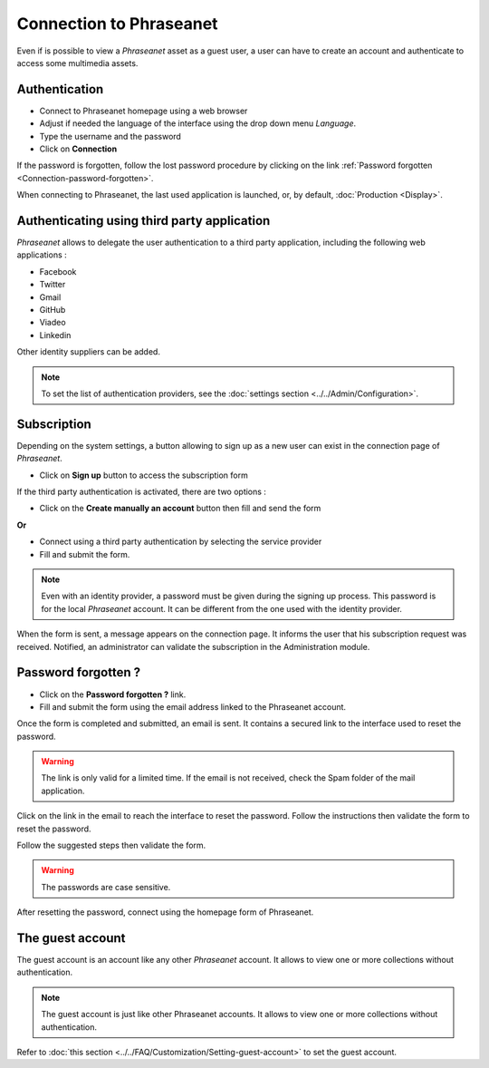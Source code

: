﻿Connection to Phraseanet
========================

Even if is possible to view a *Phraseanet* asset as a guest user, a user can
have to create an account and authenticate to access some multimedia assets.

.. image:: ../../images/Authentification.jpg
    :align: center

Authentication
--------------

* Connect to Phraseanet homepage using a web browser
* Adjust if needed the language of the interface using the drop down menu
  *Language*.
* Type the username and the password
* Click on **Connection**

If the password is forgotten, follow the lost password procedure by clicking
on the link :ref:`Password forgotten <Connection-password-forgotten>`.

When connecting to Phraseanet, the last used application is launched, or, by
default, :doc:`Production <Display>`.
  
Authenticating using third party application
--------------------------------------------

*Phraseanet* allows to delegate the user authentication to a third party
application, including the following web applications :

* Facebook
* Twitter
* Gmail
* GitHub
* Viadeo
* Linkedin

Other identity suppliers can be added.

.. note::

    To set the list of authentication providers, see the 
    :doc:`settings section <../../Admin/Configuration>`.

Subscription
------------

Depending on the system settings, a button allowing to sign up as a new user can
exist in the connection page of *Phraseanet*.

* Click on **Sign up** button to access the subscription form

If the third party authentication is activated, there are two options :

* Click on the **Create manually an account** button then fill and send the form

**Or**

* Connect using a third party authentication by selecting the service provider
* Fill and submit the form.

.. note::

    Even with an identity provider, a password must be given during the
    signing up process. This password is for the local *Phraseanet* account. It
    can be different from the one used with the identity provider.

When the form is sent, a message appears on the connection page. It informs the
user that his subscription request was received. Notified, an administrator can
validate the subscription in the Administration module.

.. _Connection-Password-Forgotten:

Password forgotten ?
--------------------

* Click on the **Password forgotten ?** link.
* Fill and submit the form using the email address linked to the Phraseanet
  account.

Once the form is completed and submitted, an email is sent. It contains a
secured link to the interface used to reset the password.

.. warning::

    The link is only valid for a limited time.
    If the email is not received, check the Spam folder of the mail application.

Click on the link in the email to reach the interface to reset the password.
Follow the instructions then validate the form to reset the password.

Follow the suggested steps then validate the form.

.. warning::
    
    The passwords are case sensitive.

After resetting the password, connect using the homepage form of Phraseanet.

The guest account
-----------------

The guest account is an account like any other *Phraseanet* account. It allows
to view one or more collections without authentication.

.. note::

    The guest account is just like other Phraseanet accounts. It allows to view
    one or more collections without authentication.

Refer to
:doc:`this section <../../FAQ/Customization/Setting-guest-account>`
to set the guest account.
